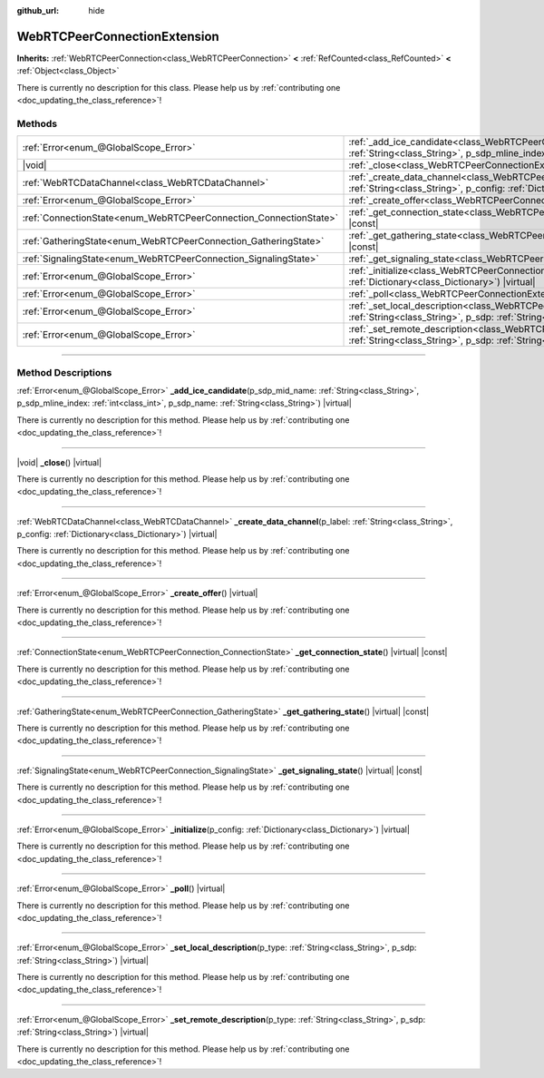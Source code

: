 :github_url: hide

.. DO NOT EDIT THIS FILE!!!
.. Generated automatically from Godot engine sources.
.. Generator: https://github.com/godotengine/godot/tree/master/doc/tools/make_rst.py.
.. XML source: https://github.com/godotengine/godot/tree/master/modules/webrtc/doc_classes/WebRTCPeerConnectionExtension.xml.

.. _class_WebRTCPeerConnectionExtension:

WebRTCPeerConnectionExtension
=============================

**Inherits:** :ref:`WebRTCPeerConnection<class_WebRTCPeerConnection>` **<** :ref:`RefCounted<class_RefCounted>` **<** :ref:`Object<class_Object>`

.. container:: contribute

	There is currently no description for this class. Please help us by :ref:`contributing one <doc_updating_the_class_reference>`!

.. rst-class:: classref-reftable-group

Methods
-------

.. table::
   :widths: auto

   +-------------------------------------------------------------------+-----------------------------------------------------------------------------------------------------------------------------------------------------------------------------------------------------------------------------------------------------+
   | :ref:`Error<enum_@GlobalScope_Error>`                             | :ref:`_add_ice_candidate<class_WebRTCPeerConnectionExtension_private_method__add_ice_candidate>`\ (\ p_sdp_mid_name\: :ref:`String<class_String>`, p_sdp_mline_index\: :ref:`int<class_int>`, p_sdp_name\: :ref:`String<class_String>`\ ) |virtual| |
   +-------------------------------------------------------------------+-----------------------------------------------------------------------------------------------------------------------------------------------------------------------------------------------------------------------------------------------------+
   | |void|                                                            | :ref:`_close<class_WebRTCPeerConnectionExtension_private_method__close>`\ (\ ) |virtual|                                                                                                                                                            |
   +-------------------------------------------------------------------+-----------------------------------------------------------------------------------------------------------------------------------------------------------------------------------------------------------------------------------------------------+
   | :ref:`WebRTCDataChannel<class_WebRTCDataChannel>`                 | :ref:`_create_data_channel<class_WebRTCPeerConnectionExtension_private_method__create_data_channel>`\ (\ p_label\: :ref:`String<class_String>`, p_config\: :ref:`Dictionary<class_Dictionary>`\ ) |virtual|                                         |
   +-------------------------------------------------------------------+-----------------------------------------------------------------------------------------------------------------------------------------------------------------------------------------------------------------------------------------------------+
   | :ref:`Error<enum_@GlobalScope_Error>`                             | :ref:`_create_offer<class_WebRTCPeerConnectionExtension_private_method__create_offer>`\ (\ ) |virtual|                                                                                                                                              |
   +-------------------------------------------------------------------+-----------------------------------------------------------------------------------------------------------------------------------------------------------------------------------------------------------------------------------------------------+
   | :ref:`ConnectionState<enum_WebRTCPeerConnection_ConnectionState>` | :ref:`_get_connection_state<class_WebRTCPeerConnectionExtension_private_method__get_connection_state>`\ (\ ) |virtual| |const|                                                                                                                      |
   +-------------------------------------------------------------------+-----------------------------------------------------------------------------------------------------------------------------------------------------------------------------------------------------------------------------------------------------+
   | :ref:`GatheringState<enum_WebRTCPeerConnection_GatheringState>`   | :ref:`_get_gathering_state<class_WebRTCPeerConnectionExtension_private_method__get_gathering_state>`\ (\ ) |virtual| |const|                                                                                                                        |
   +-------------------------------------------------------------------+-----------------------------------------------------------------------------------------------------------------------------------------------------------------------------------------------------------------------------------------------------+
   | :ref:`SignalingState<enum_WebRTCPeerConnection_SignalingState>`   | :ref:`_get_signaling_state<class_WebRTCPeerConnectionExtension_private_method__get_signaling_state>`\ (\ ) |virtual| |const|                                                                                                                        |
   +-------------------------------------------------------------------+-----------------------------------------------------------------------------------------------------------------------------------------------------------------------------------------------------------------------------------------------------+
   | :ref:`Error<enum_@GlobalScope_Error>`                             | :ref:`_initialize<class_WebRTCPeerConnectionExtension_private_method__initialize>`\ (\ p_config\: :ref:`Dictionary<class_Dictionary>`\ ) |virtual|                                                                                                  |
   +-------------------------------------------------------------------+-----------------------------------------------------------------------------------------------------------------------------------------------------------------------------------------------------------------------------------------------------+
   | :ref:`Error<enum_@GlobalScope_Error>`                             | :ref:`_poll<class_WebRTCPeerConnectionExtension_private_method__poll>`\ (\ ) |virtual|                                                                                                                                                              |
   +-------------------------------------------------------------------+-----------------------------------------------------------------------------------------------------------------------------------------------------------------------------------------------------------------------------------------------------+
   | :ref:`Error<enum_@GlobalScope_Error>`                             | :ref:`_set_local_description<class_WebRTCPeerConnectionExtension_private_method__set_local_description>`\ (\ p_type\: :ref:`String<class_String>`, p_sdp\: :ref:`String<class_String>`\ ) |virtual|                                                 |
   +-------------------------------------------------------------------+-----------------------------------------------------------------------------------------------------------------------------------------------------------------------------------------------------------------------------------------------------+
   | :ref:`Error<enum_@GlobalScope_Error>`                             | :ref:`_set_remote_description<class_WebRTCPeerConnectionExtension_private_method__set_remote_description>`\ (\ p_type\: :ref:`String<class_String>`, p_sdp\: :ref:`String<class_String>`\ ) |virtual|                                               |
   +-------------------------------------------------------------------+-----------------------------------------------------------------------------------------------------------------------------------------------------------------------------------------------------------------------------------------------------+

.. rst-class:: classref-section-separator

----

.. rst-class:: classref-descriptions-group

Method Descriptions
-------------------

.. _class_WebRTCPeerConnectionExtension_private_method__add_ice_candidate:

.. rst-class:: classref-method

:ref:`Error<enum_@GlobalScope_Error>` **_add_ice_candidate**\ (\ p_sdp_mid_name\: :ref:`String<class_String>`, p_sdp_mline_index\: :ref:`int<class_int>`, p_sdp_name\: :ref:`String<class_String>`\ ) |virtual|

.. container:: contribute

	There is currently no description for this method. Please help us by :ref:`contributing one <doc_updating_the_class_reference>`!

.. rst-class:: classref-item-separator

----

.. _class_WebRTCPeerConnectionExtension_private_method__close:

.. rst-class:: classref-method

|void| **_close**\ (\ ) |virtual|

.. container:: contribute

	There is currently no description for this method. Please help us by :ref:`contributing one <doc_updating_the_class_reference>`!

.. rst-class:: classref-item-separator

----

.. _class_WebRTCPeerConnectionExtension_private_method__create_data_channel:

.. rst-class:: classref-method

:ref:`WebRTCDataChannel<class_WebRTCDataChannel>` **_create_data_channel**\ (\ p_label\: :ref:`String<class_String>`, p_config\: :ref:`Dictionary<class_Dictionary>`\ ) |virtual|

.. container:: contribute

	There is currently no description for this method. Please help us by :ref:`contributing one <doc_updating_the_class_reference>`!

.. rst-class:: classref-item-separator

----

.. _class_WebRTCPeerConnectionExtension_private_method__create_offer:

.. rst-class:: classref-method

:ref:`Error<enum_@GlobalScope_Error>` **_create_offer**\ (\ ) |virtual|

.. container:: contribute

	There is currently no description for this method. Please help us by :ref:`contributing one <doc_updating_the_class_reference>`!

.. rst-class:: classref-item-separator

----

.. _class_WebRTCPeerConnectionExtension_private_method__get_connection_state:

.. rst-class:: classref-method

:ref:`ConnectionState<enum_WebRTCPeerConnection_ConnectionState>` **_get_connection_state**\ (\ ) |virtual| |const|

.. container:: contribute

	There is currently no description for this method. Please help us by :ref:`contributing one <doc_updating_the_class_reference>`!

.. rst-class:: classref-item-separator

----

.. _class_WebRTCPeerConnectionExtension_private_method__get_gathering_state:

.. rst-class:: classref-method

:ref:`GatheringState<enum_WebRTCPeerConnection_GatheringState>` **_get_gathering_state**\ (\ ) |virtual| |const|

.. container:: contribute

	There is currently no description for this method. Please help us by :ref:`contributing one <doc_updating_the_class_reference>`!

.. rst-class:: classref-item-separator

----

.. _class_WebRTCPeerConnectionExtension_private_method__get_signaling_state:

.. rst-class:: classref-method

:ref:`SignalingState<enum_WebRTCPeerConnection_SignalingState>` **_get_signaling_state**\ (\ ) |virtual| |const|

.. container:: contribute

	There is currently no description for this method. Please help us by :ref:`contributing one <doc_updating_the_class_reference>`!

.. rst-class:: classref-item-separator

----

.. _class_WebRTCPeerConnectionExtension_private_method__initialize:

.. rst-class:: classref-method

:ref:`Error<enum_@GlobalScope_Error>` **_initialize**\ (\ p_config\: :ref:`Dictionary<class_Dictionary>`\ ) |virtual|

.. container:: contribute

	There is currently no description for this method. Please help us by :ref:`contributing one <doc_updating_the_class_reference>`!

.. rst-class:: classref-item-separator

----

.. _class_WebRTCPeerConnectionExtension_private_method__poll:

.. rst-class:: classref-method

:ref:`Error<enum_@GlobalScope_Error>` **_poll**\ (\ ) |virtual|

.. container:: contribute

	There is currently no description for this method. Please help us by :ref:`contributing one <doc_updating_the_class_reference>`!

.. rst-class:: classref-item-separator

----

.. _class_WebRTCPeerConnectionExtension_private_method__set_local_description:

.. rst-class:: classref-method

:ref:`Error<enum_@GlobalScope_Error>` **_set_local_description**\ (\ p_type\: :ref:`String<class_String>`, p_sdp\: :ref:`String<class_String>`\ ) |virtual|

.. container:: contribute

	There is currently no description for this method. Please help us by :ref:`contributing one <doc_updating_the_class_reference>`!

.. rst-class:: classref-item-separator

----

.. _class_WebRTCPeerConnectionExtension_private_method__set_remote_description:

.. rst-class:: classref-method

:ref:`Error<enum_@GlobalScope_Error>` **_set_remote_description**\ (\ p_type\: :ref:`String<class_String>`, p_sdp\: :ref:`String<class_String>`\ ) |virtual|

.. container:: contribute

	There is currently no description for this method. Please help us by :ref:`contributing one <doc_updating_the_class_reference>`!

.. |virtual| replace:: :abbr:`virtual (This method should typically be overridden by the user to have any effect.)`
.. |const| replace:: :abbr:`const (This method has no side effects. It doesn't modify any of the instance's member variables.)`
.. |vararg| replace:: :abbr:`vararg (This method accepts any number of arguments after the ones described here.)`
.. |constructor| replace:: :abbr:`constructor (This method is used to construct a type.)`
.. |static| replace:: :abbr:`static (This method doesn't need an instance to be called, so it can be called directly using the class name.)`
.. |operator| replace:: :abbr:`operator (This method describes a valid operator to use with this type as left-hand operand.)`
.. |bitfield| replace:: :abbr:`BitField (This value is an integer composed as a bitmask of the following flags.)`
.. |void| replace:: :abbr:`void (No return value.)`
